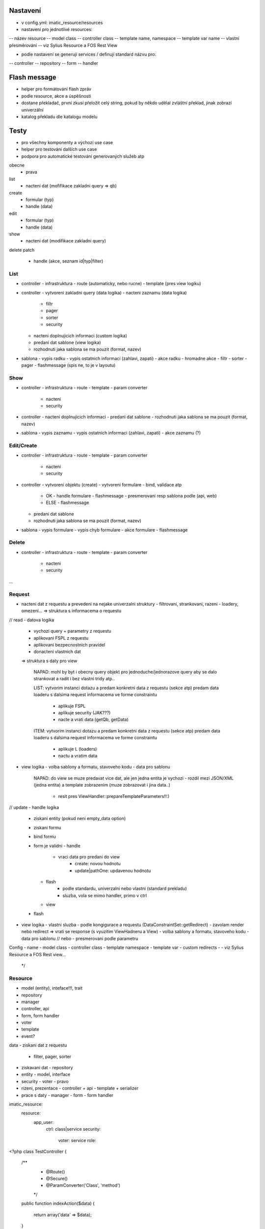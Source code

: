 Nastavení
=========
- v config.yml: imatic_resource/resources
- nastavení pro jednotlivé resources:
-- název resource
-- model class
-- controller class
-- template name, namespace
-- template var name
-- vlastní přesměrování
-- viz Sylius Resource a FOS Rest View

- podle nastavení se generují services / definují standard názvu pro:
-- controller
-- repository
-- form
-- handler

Flash message
=============
- helper pro formátování flash zpráv
- podle resource, akce a úspěšnosti
- dostane překladač, první zkusí přeložit celý string, pokud by někdo udělal zvláštní překlad, jinak zobrazí univerzální
- katalog překladu dle katalogu modelu

Testy
=====
- pro všechny komponenty a výchozí use case
- helper pro testování dalších use case
- podpora pro automatické testování generovaných služeb atp


obecne
  - prava

list
  - nacteni dat (mofifikace zakladni query => qb)
create
  - formular (typ)
  - handle (data)
edit
  - formular (typ)
  - handle (data)
show
  - nacteni dat (modifikace zakladni query)
delete
patch
  - handle (akce, seznam id|typ|filter)


List
----
- controller - infrastruktura
  - route (automaticky, nebo rucne)
  - template (pres view logiku)
- controller
  - vytvoreni zakladni query (data logika)
  - nacteni zaznamu (data logika)
    - filtr
    - pager
    - sorter
    - security
  - nacteni doplnujicich informaci (custom logika)
  - predani dat sablone (view logika)
  - rozhodnuti jaka sablona se ma pouzit (format, nazev)
- sablona
  - vypis radku
  - vypis ostatnich informaci (zahlavi, zapati)
  - akce radku
  - hromadne akce
  - filtr
  - sorter
  - pager
  - flashmessage (spis ne, to je v layoutu)

Show
----
- controller - infrastruktura
  - route
  - template
  - param converter
    - nacteni
    - security
- controller
  - nacteni doplnujicich informaci
  - predani dat sablone
  - rozhodnuti jaka sablona se ma pouzit (format, nazev)
- sablona
  - vypis zaznamu
  - vypis ostatnich informaci (zahlavi, zapati)
  - akce zaznamu (?)

Edit/Create
-----------
- controller - infrastruktura
  - route
  - template
  - param converter
    - nacteni
    - security
- controller
  - vytvoreni objektu (create)
  - vytvoreni formulare
  - bind, validace atp
    - OK
      - handle formulare
      - flashmessage
      - presmerovani resp sablona podle (api, web)
    - ELSE
      - flashmessage
  - predani dat sablone
  - rozhodnuti jaka sablona se ma pouzit (format, nazev)
- sablona
  - vypis formulare
  - vypis chyb formulare
  - akce formulare
  - flashmessage

Delete
------
- controller - infrastruktura
  - route
  - template
  - param converter
    - nacteni
    - security
...

Request
-------
- nacteni dat z requestu a prevedeni na nejake univerzalni struktury
  - filtrovani, strankovani, razeni
  - loadery, omezeni...
  => struktura s informacema o requestu

// read
- datova logika
  - vychozi query + parametry z requestu
  - aplikovani FSPL z requestu
  - aplikovani bezpecnostnich pravidel
  - donacteni vlastnich dat
  => struktura s daty pro view

    NAPAD:
    mohl by byt i obecny query objekt pro jednoduche/jednorazove query aby se dalo strankovat a radit i bez vlastni tridy atp..

    LIST:
    vytvorim instanci dotazu a predam konkretni data z requestu (sekce atp)
    predam data loaderu s dalsima request informacema ve forme constraintu
        - aplikuje FSPL
        - aplikuje security (JAK???)
        - nacte a vrati data (getQb, getData)

    ITEM:
    vytvorim instanci dotazu a predam konkretni data z requestu (sekce atp)
    predam data loaderu s dalsima request informacema ve forme constraintu
        - aplikuje L (loaders)
        - nactu a vratim data

- view logika
  - volba sablony a formatu, stavoveho kodu
  - data pro sablonu

    NAPAD:
    do view se muze predavat vice dat, ale jen jedna entita je vychozi
    - rozdil mezi JSON/XML (jedna entita) a template zobrazenim (muze zobrazovat i jina data..)
        - resit pres ViewHandler::prepareTemplateParameters!!:)

// update
- handle logika
  - ziskani entity (pokud neni empty_data option)
  - ziskani formu
  - bind formu
  - form je validni
    - handle
        - vraci data pro predani do view
            - create: novou hodnotu
            - update|pathOne: updavenou hodnotu
    - flash
        - podle standardu, univerzalni nebo vlastni (standard prekladu)
        - sluzba, vola se mimo handler, primo v ctrl
    - view
  - flash

- view logika
  - vlastni sluzba
  - podle kongigurace a requestu (DataConstraintSet::getRedirect)
  - zavolam render nebo redirect => vrati se response (s vyuzitim ViewHadneru a View)
  - volba sablony a formatu, stavoveho kodu
  - data pro sablonu
  // nebo
  - presmerovani podle parametru


Config
- name
- model class
- controller class
- template namespace
- template var
- custom redirects
-
- viz Sylius Resource a FOS Rest view...
 */


Resource
--------
- model (entity), inteface!!!, trait
- repository
- manager
- controller, api
- form, form handler
- voter
- template
- event?


data
- ziskani dat z requestu
  - filter, pager, sorter

- ziskavani dat
  - repository

- entity
  - model, interface

- security
  - voter
  - pravo

- rizeni, prezentace
  - controller + api
  - template + serializer

- prace s daty
  - manager
  - form
  - form handler

imatic_resource:
  resource:
    app_user:
      ctrl: class|service
      security:
        voter: service
        role:

<?php
class TestController
{
  /**
    * @Route()
    * @Secure()
    * @ParamConverter('Class', 'method')
    */
  public function indexAction($data)
  {
    return array('data' => $data);
  }

  public function index1Action($request)
  {
    $request = $this->get('request.processor')->list($request);
    $data = $this->get('data.loader')->load('app.user', $request);
    return $data;
  }

  public function showAction($id)
  {
    $data = $this->get('data.loader')->find('app.user', $id);
    return $data;
  }

  public function batchAction($request)
  {
    $request = $this->get('request.processor')->patch($request);
    $result = $batchExecutor->execute($request);
    return array('result' => $result);
  }

?>



Controller
- traity
- configurable
- this do helperu, nakonfiguruje misto fluent rozhrani (z instance ctrl se nacte i konfigurace, ctrl tam bude kvuli metodam, ktete controller obsahuje [pripadne muzu do konfigurace dat jen tridu kontrolleru])

Data sluzba
- nacita polozky i list
- updatuje a maze
- registruji se sluzby pro security/prava na objekty apod
- dalsi sluzby podle model trid
- pracuje s query objekty

Componenty
- registrace pro dane objekty
- napr pro user entitu pro list se zaregistruje komponenta a kdyz budu chtit vypsat list useru automaticky se pouzije
- resit na co nejnizsi urovni pro univerzalnost

Adresářová struktura
XXXXXXXXXXXXXXXXXXXX
- model (model interfaces)

    - query

        - select
        - update
        - delete
        - filter
        - sorter

    - security
    - command

        - formHandler
        - batchHandler
        - patchHandler

    - dalsi adresare

- data

    - data grid???

XXXXXXXXXXXXXXXXXXXX

controller
----------

- standardni reseni
- strategie pro vykresleni [OK]
- samostatnost (lze jen pridat routu)
- typehinting
- voters a param converters
- cache [OK]

component
---------

- viceurovnova konfigurace
- viceurovnovy kontext
- system sablon + base sablona
- pripravene primo pro dane pouziti (controller toho precijen resi vic)
- lze jednoduse resit system vice sablon na jedne strance [OK]